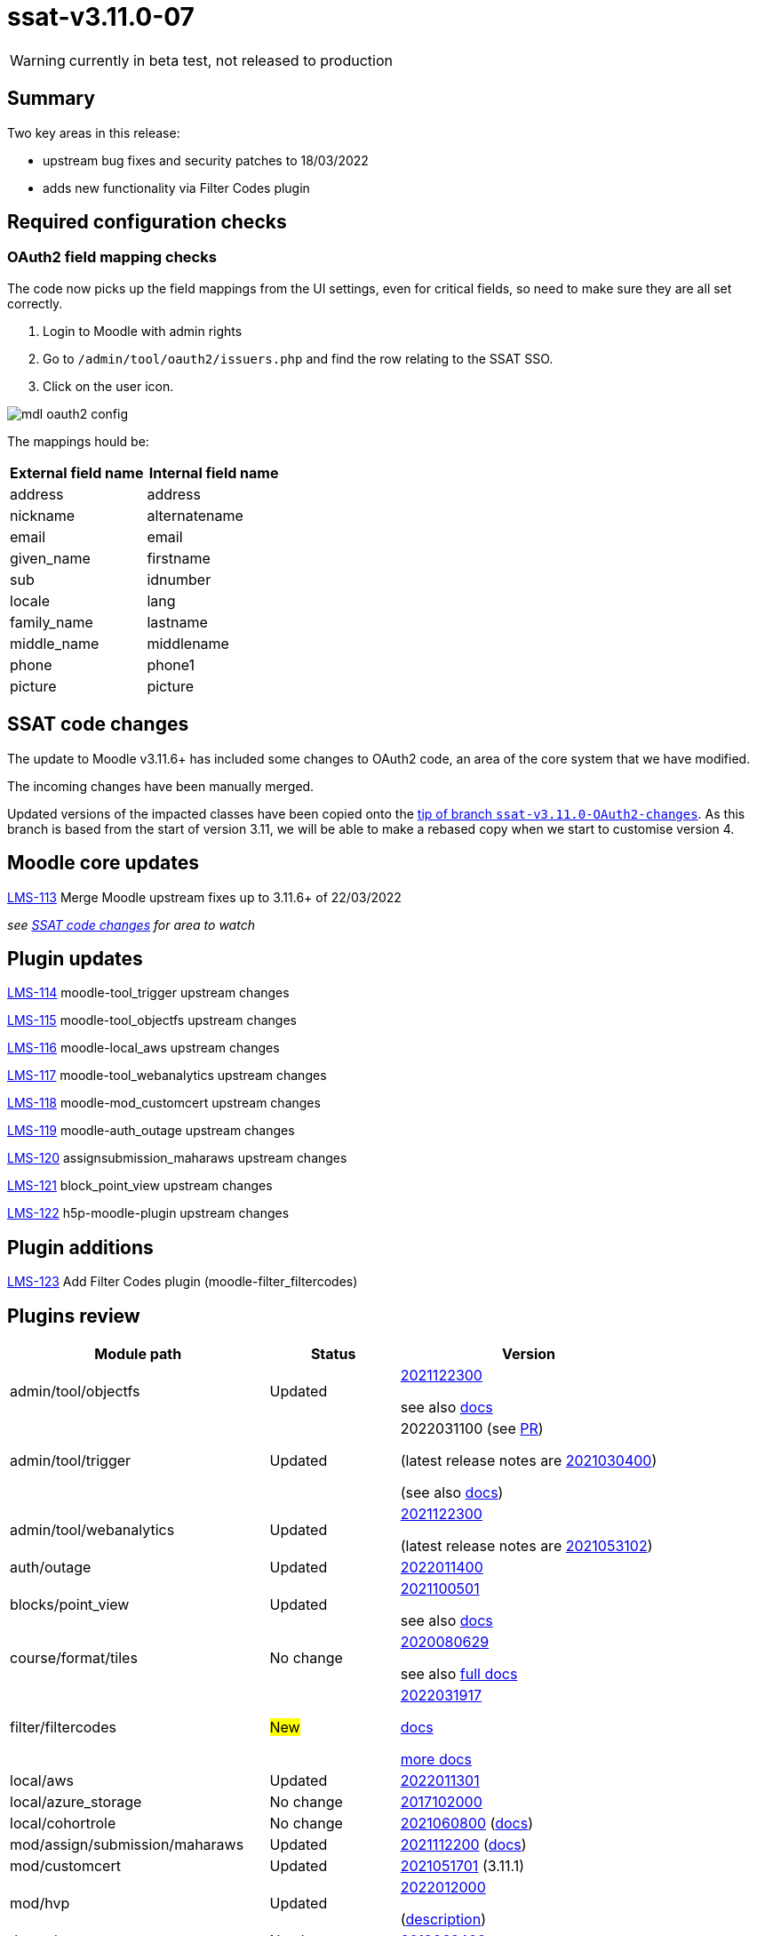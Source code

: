 = ssat-v3.11.0-07

WARNING: currently in beta test, not released to production

== Summary

Two key areas in this release:

* upstream bug fixes and security patches to 18/03/2022
* adds new functionality via Filter Codes plugin


== Required configuration checks

=== OAuth2 field mapping checks

The code now picks up the field mappings from the UI settings, even for critical fields, so need to make sure they are all set correctly.

. Login to Moodle with admin rights
. Go to `/admin/tool/oauth2/issuers.php` and find the row relating to the SSAT SSO.
. Click on the user icon.

image::mdl-oauth2-config.png[] 

The mappings hould be:

[options="header", cols="1,1"]
|===

|External field name|Internal field name

|address|address	 

|nickname|alternatename	 

|email|email	 

|given_name|firstname	 

|sub|idnumber

|locale|lang

|family_name|lastname

|middle_name|middlename

|phone|phone1

|picture|picture

|===



== SSAT code changes

The update to Moodle v3.11.6+ has included some changes to OAuth2 code, an area of the core system that we have modified.

The incoming changes have been manually merged.

Updated versions of the impacted classes have been copied onto the https://bitbucket.org/ssat/moodle/commits/7f05a278ad2141bb8441aba647254ed804cfb63e[tip of branch `ssat-v3.11.0-OAuth2-changes`]. As this branch is based from the start of version 3.11, we will be able to make a rebased copy when we start to customise version 4.

== Moodle core updates

https://ssatuk.atlassian.net/browse/LMS-113[LMS-113] Merge Moodle upstream fixes up to 3.11.6+ of 22/03/2022

__see <<SSAT code changes>> for area to watch__

== Plugin updates

https://ssatuk.atlassian.net/browse/LMS-114[LMS-114] moodle-tool_trigger upstream changes

https://ssatuk.atlassian.net/browse/LMS-115[LMS-115] moodle-tool_objectfs upstream changes

https://ssatuk.atlassian.net/browse/LMS-116[LMS-116] moodle-local_aws upstream changes

https://ssatuk.atlassian.net/browse/LMS-117[LMS-117] moodle-tool_webanalytics upstream changes

https://ssatuk.atlassian.net/browse/LMS-118[LMS-118] moodle-mod_customcert upstream changes

https://ssatuk.atlassian.net/browse/LMS-119[LMS-119] moodle-auth_outage upstream changes

https://ssatuk.atlassian.net/browse/LMS-120[LMS-120] assignsubmission_maharaws upstream changes

https://ssatuk.atlassian.net/browse/LMS-121[LMS-121] block_point_view upstream changes

https://ssatuk.atlassian.net/browse/LMS-122[LMS-122] h5p-moodle-plugin upstream changes

== Plugin additions

https://ssatuk.atlassian.net/browse/LMS-123[LMS-123] Add Filter Codes plugin (moodle-filter_filtercodes)



== Plugins review

[options="header", cols="2,1,2"]
|===
| Module path| Status | Version


| admin/tool/objectfs
| Updated
a| https://github.com/catalyst/moodle-tool_objectfs/commit/aff598ab8262feb31[2021122300]

see also https://moodle.org/plugins/tool_objectfs[docs]

| admin/tool/trigger
| Updated
a| 2022031100 (see https://github.com/catalyst/moodle-tool_trigger/pull/172[PR]) 

(latest release notes are https://moodle.org/plugins/tool_trigger/2021030400/23608[2021030400])  

(see also https://github.com/catalyst/moodle-tool_trigger/wiki[docs])

| admin/tool/webanalytics
| Updated
a| https://github.com/catalyst/moodle-tool_webanalytics/pull/47[2021122300]

(latest release notes are https://moodle.org/plugins/tool_webanalytics/2021053102/24351[2021053102])  


| auth/outage
| Updated
| https://moodle.org/plugins/auth_outage/2022011400/25830[2022011400]


| blocks/point_view
| Updated
| https://github.com/QuentinFombaron/moodle-block_point_view/tree/04ce7abe7042aa058b0a727740db614c495b629b[2021100501]

see also https://moodle.org/plugins/block_point_view[docs]

| course/format/tiles
| No change
a| https://moodle.org/plugins/format_tiles/3.11.1.3/25150[2020080629] 


see also https://evolutioncode.uk/tiles[full docs]


| filter/filtercodes
| #New#
| https://github.com/michael-milette/moodle-filter_filtercodes/tree/723600d1c0d0280fe1a7a7628e68b684935f2bb7[2022031917]

https://moodle.org/plugins/filter_filtercodes[docs]

https://github.com/michael-milette/moodle-filter_filtercodes/blob/master/README.md[more docs]


| local/aws
| Updated
| https://moodle.org/plugins/local_aws/3.208.1/26172[2022011301]


| local/azure_storage
| No change
| https://moodle.org/plugins/local_azure_storage/2017102000/16387[2017102000]


| local/cohortrole
| No change
| https://moodle.org/plugins/local_cohortrole/3.4/24400[2021060800]
(https://moodle.org/plugins/local_cohortrole[docs])


| mod/assign/submission/maharaws
| Updated
| https://moodle.org/plugins/assignsubmission_maharaws/1.5.1/25507[2021112200] (https://moodle.org/plugins/assignsubmission_maharaws[docs])

| mod/customcert
| Updated
| https://moodle.org/plugins/mod_customcert/3.11.1/24445[2021051701] (3.11.1)


| mod/hvp
| Updated
| https://moodle.org/plugins/mod_hvp/1.22.4/25878[2022012000] 

(https://moodle.org/plugins/mod_hvp[description])


| theme/ssat
| No change
| https://bitbucket.org/ssat/moodle-theme_ssat/src/master/[2019062400]


| webservice/restful
| No change
| https://moodle.org/plugins/webservice_restful/2018102100/23602[2018102100]

|===
